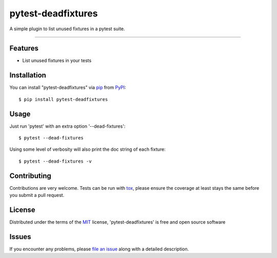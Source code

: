 ===================
pytest-deadfixtures
===================

.. image:: https://travis-ci.org/jllorencetti/pytest-deadfixtures.svg?branch=master
    :target: https://travis-ci.org/jllorencetti/pytest-deadfixtures
    :alt: See Build Status on Travis CI

A simple plugin to list unused fixtures in a pytest suite.

----

Features
--------

* List unused fixtures in your tests


Installation
------------

You can install "pytest-deadfixtures" via `pip`_ from `PyPI`_::

    $ pip install pytest-deadfixtures

Usage
-----

Just run 'pytest' with an extra option '--dead-fixtures'::

    $ pytest --dead-fixtures

Using some level of verbosity will also print the doc string of each fixture::

    $ pytest --dead-fixtures -v

Contributing
------------
Contributions are very welcome. Tests can be run with `tox`_, please ensure
the coverage at least stays the same before you submit a pull request.

License
-------

Distributed under the terms of the `MIT`_ license, 'pytest-deadfixtures' is free and open source software


Issues
------

If you encounter any problems, please `file an issue`_ along with a detailed description.

.. _`Cookiecutter`: https://github.com/audreyr/cookiecutter
.. _`@jllorencetti`: https://github.com/jllorencetti
.. _`MIT`: http://opensource.org/licenses/MIT
.. _`cookiecutter-pytest-plugin`: https://github.com/pytest-dev/cookiecutter-pytest-plugin
.. _`file an issue`: https://github.com/jllorencetti/pytest-deadfixtures/issues
.. _`pytest`: https://github.com/pytest-dev/pytest
.. _`tox`: https://tox.readthedocs.io/en/latest/
.. _`pip`: https://pypi.python.org/pypi/pip/
.. _`PyPI`: https://pypi.python.org/pypi
